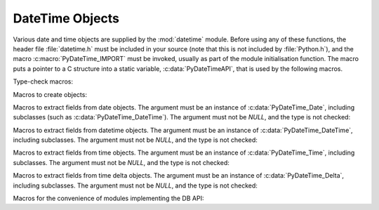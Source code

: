 .. highlightlang:: c

.. _datetimeobjects:

DateTime Objects
----------------

Various date and time objects are supplied by the :mod:`datetime` module.
Before using any of these functions, the header file :file:`datetime.h` must be
included in your source (note that this is not included by :file:`Python.h`),
and the macro :c:macro:`PyDateTime_IMPORT` must be invoked, usually as part of
the module initialisation function.  The macro puts a pointer to a C structure
into a static variable, :c:data:`PyDateTimeAPI`, that is used by the following
macros.

Type-check macros:

.. c:function:: int PyDate_Check(PyObject *ob)

   Return true if *ob* is of type :c:data:`PyDateTime_DateType` or a subtype of
   :c:data:`PyDateTime_DateType`.  *ob* must not be *NULL*.


.. c:function:: int PyDate_CheckExact(PyObject *ob)

   Return true if *ob* is of type :c:data:`PyDateTime_DateType`. *ob* must not be
   *NULL*.


.. c:function:: int PyDateTime_Check(PyObject *ob)

   Return true if *ob* is of type :c:data:`PyDateTime_DateTimeType` or a subtype of
   :c:data:`PyDateTime_DateTimeType`.  *ob* must not be *NULL*.


.. c:function:: int PyDateTime_CheckExact(PyObject *ob)

   Return true if *ob* is of type :c:data:`PyDateTime_DateTimeType`. *ob* must not
   be *NULL*.


.. c:function:: int PyTime_Check(PyObject *ob)

   Return true if *ob* is of type :c:data:`PyDateTime_TimeType` or a subtype of
   :c:data:`PyDateTime_TimeType`.  *ob* must not be *NULL*.


.. c:function:: int PyTime_CheckExact(PyObject *ob)

   Return true if *ob* is of type :c:data:`PyDateTime_TimeType`. *ob* must not be
   *NULL*.


.. c:function:: int PyDelta_Check(PyObject *ob)

   Return true if *ob* is of type :c:data:`PyDateTime_DeltaType` or a subtype of
   :c:data:`PyDateTime_DeltaType`.  *ob* must not be *NULL*.


.. c:function:: int PyDelta_CheckExact(PyObject *ob)

   Return true if *ob* is of type :c:data:`PyDateTime_DeltaType`. *ob* must not be
   *NULL*.


.. c:function:: int PyTZInfo_Check(PyObject *ob)

   Return true if *ob* is of type :c:data:`PyDateTime_TZInfoType` or a subtype of
   :c:data:`PyDateTime_TZInfoType`.  *ob* must not be *NULL*.


.. c:function:: int PyTZInfo_CheckExact(PyObject *ob)

   Return true if *ob* is of type :c:data:`PyDateTime_TZInfoType`. *ob* must not be
   *NULL*.


.. c:function:: int PyTimeZone_Check(PyObject *ob)

   Return true if *ob* is of type :c:data:`PyDateTime_TimeZoneType` or a subtype of
   :c:data:`PyDateTime_TimeZoneType`.  *ob* must not be *NULL*.


.. c:function:: int PyTimeZone_CheckExact(PyObject *ob)

   Return true if *ob* is of type :c:data:`PyDateTime_TimeZoneType`. *ob* must not be
   *NULL*.


Macros to create objects:

.. c:function:: PyObject* PyDate_FromDate(int year, int month, int day)

   Return a ``datetime.date`` object with the specified year, month and day.


.. c:function:: PyObject* PyDateTime_FromDateAndTime(int year, int month, int day, int hour, int minute, int second, int usecond)

   Return a ``datetime.datetime`` object with the specified year, month, day, hour,
   minute, second and microsecond.


.. c:function:: PyObject* PyTime_FromTime(int hour, int minute, int second, int usecond)

   Return a ``datetime.time`` object with the specified hour, minute, second and
   microsecond.


.. c:function:: PyObject* PyDelta_FromDSU(int days, int seconds, int useconds)

   Return a ``datetime.timedelta`` object representing the given number of days,
   seconds and microseconds.  Normalization is performed so that the resulting
   number of microseconds and seconds lie in the ranges documented for
   ``datetime.timedelta`` objects.

.. c:function:: PyObject* PyTimeZone_FromOffset(PyDateTime_DeltaType* offset)

   Return a ``datetime.timezone`` object with an unnamed fixed offset
   represented by the *offset* argument.

   .. versionadded:: 3.7

.. c:function:: PyObject* PyTimeZone_FromOffsetAndName(PyDateTime_DeltaType* offset, PyUnicode* name)

   Return a ``datetime.timezone`` object with a fixed offset represented by
   the *offset* argument and with tzname *name*.

   .. versionadded:: 3.7


Macros to extract fields from date objects.  The argument must be an instance of
:c:data:`PyDateTime_Date`, including subclasses (such as
:c:data:`PyDateTime_DateTime`).  The argument must not be *NULL*, and the type is
not checked:

.. c:function:: int PyDateTime_GET_YEAR(PyDateTime_Date *o)

   Return the year, as a positive int.


.. c:function:: int PyDateTime_GET_MONTH(PyDateTime_Date *o)

   Return the month, as an int from 1 through 12.


.. c:function:: int PyDateTime_GET_DAY(PyDateTime_Date *o)

   Return the day, as an int from 1 through 31.


Macros to extract fields from datetime objects.  The argument must be an
instance of :c:data:`PyDateTime_DateTime`, including subclasses. The argument
must not be *NULL*, and the type is not checked:

.. c:function:: int PyDateTime_DATE_GET_HOUR(PyDateTime_DateTime *o)

   Return the hour, as an int from 0 through 23.


.. c:function:: int PyDateTime_DATE_GET_MINUTE(PyDateTime_DateTime *o)

   Return the minute, as an int from 0 through 59.


.. c:function:: int PyDateTime_DATE_GET_SECOND(PyDateTime_DateTime *o)

   Return the second, as an int from 0 through 59.


.. c:function:: int PyDateTime_DATE_GET_MICROSECOND(PyDateTime_DateTime *o)

   Return the microsecond, as an int from 0 through 999999.


Macros to extract fields from time objects.  The argument must be an instance of
:c:data:`PyDateTime_Time`, including subclasses. The argument must not be *NULL*,
and the type is not checked:

.. c:function:: int PyDateTime_TIME_GET_HOUR(PyDateTime_Time *o)

   Return the hour, as an int from 0 through 23.


.. c:function:: int PyDateTime_TIME_GET_MINUTE(PyDateTime_Time *o)

   Return the minute, as an int from 0 through 59.


.. c:function:: int PyDateTime_TIME_GET_SECOND(PyDateTime_Time *o)

   Return the second, as an int from 0 through 59.


.. c:function:: int PyDateTime_TIME_GET_MICROSECOND(PyDateTime_Time *o)

   Return the microsecond, as an int from 0 through 999999.


Macros to extract fields from time delta objects.  The argument must be an
instance of :c:data:`PyDateTime_Delta`, including subclasses. The argument must
not be *NULL*, and the type is not checked:

.. c:function:: int PyDateTime_DELTA_GET_DAYS(PyDateTime_Delta *o)

   Return the number of days, as an int from -999999999 to 999999999.

   .. versionadded:: 3.3


.. c:function:: int PyDateTime_DELTA_GET_SECONDS(PyDateTime_Delta *o)

   Return the number of seconds, as an int from 0 through 86399.

   .. versionadded:: 3.3


.. c:function:: int PyDateTime_DELTA_GET_MICROSECONDS(PyDateTime_Delta *o)

   Return the number of microseconds, as an int from 0 through 999999.

   .. versionadded:: 3.3


Macros for the convenience of modules implementing the DB API:

.. c:function:: PyObject* PyDateTime_FromTimestamp(PyObject *args)

   Create and return a new ``datetime.datetime`` object given an argument tuple
   suitable for passing to ``datetime.datetime.fromtimestamp()``.


.. c:function:: PyObject* PyDate_FromTimestamp(PyObject *args)

   Create and return a new ``datetime.date`` object given an argument tuple
   suitable for passing to ``datetime.date.fromtimestamp()``.
